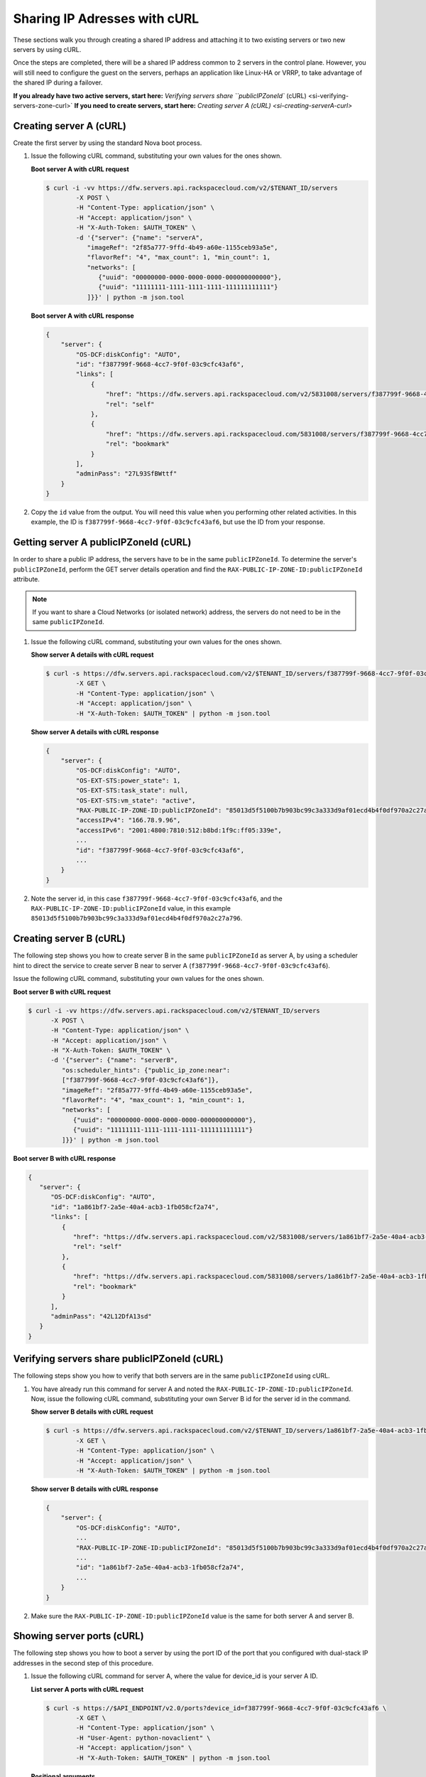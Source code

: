 .. _sharing-ips-with-curl:

Sharing IP Adresses with cURL
------------------------------

These sections walk you through creating a shared IP address and attaching it to two 
existing servers or two new servers by using cURL.

Once the steps are completed, there will be a shared IP address common to 2 servers in the 
control plane. However, you will still need to configure the guest on the servers, perhaps 
an application like Linux-HA or VRRP, to take advantage of the shared IP during a failover.

**If you already have two active servers, start here:** `Verifying servers share ``publicIPZoneId`` (cURL) <si-verifying-servers-zone-curl>`
**If you need to create servers, start here:** `Creating server A (cURL) <si-creating-serverA-curl>`

.. _si-creating-serverA-curl:

Creating server A (cURL)
~~~~~~~~~~~~~~~~~~~~~~~~~~

Create the first server by using the standard Nova boot process.

#. Issue the following cURL command, substituting your own values for the ones shown.

   **Boot server A with cURL request**

   .. code::  

      $ curl -i -vv https://dfw.servers.api.rackspacecloud.com/v2/$TENANT_ID/servers
              -X POST \
              -H "Content-Type: application/json" \
              -H "Accept: application/json" \
              -H "X-Auth-Token: $AUTH_TOKEN" \
              -d '{"server": {"name": "serverA", 
                 "imageRef": "2f85a777-9ffd-4b49-a60e-1155ceb93a5e", 
                 "flavorRef": "4", "max_count": 1, "min_count": 1, 
                 "networks": [
                    {"uuid": "00000000-0000-0000-0000-000000000000"}, 
                    {"uuid": "11111111-1111-1111-1111-111111111111"}
                 ]}}' | python -m json.tool

   **Boot server A with cURL response**

   .. code::  

       {
           "server": {
               "OS-DCF:diskConfig": "AUTO", 
               "id": "f387799f-9668-4cc7-9f0f-03c9cfc43af6", 
               "links": [
                   {
                       "href": "https://dfw.servers.api.rackspacecloud.com/v2/5831008/servers/f387799f-9668-4cc7-9f0f-03c9cfc43af6", 
                       "rel": "self"
                   }, 
                   {
                       "href": "https://dfw.servers.api.rackspacecloud.com/5831008/servers/f387799f-9668-4cc7-9f0f-03c9cfc43af6", 
                       "rel": "bookmark"
                   }
               ], 
               "adminPass": "27L93SfBWttf"
           }
       }
                                   

2. Copy the ``id`` value from the output. You will need this value when you performing 
   other related activities. In this example, the ID is ``f387799f-9668-4cc7-9f0f-03c9cfc43af6``, 
   but use the ID from your response.

.. _si-getting-serverA-zone-curl:

Getting server A publicIPZoneId (cURL)
~~~~~~~~~~~~~~~~~~~~~~~~~~~~~~~~~~~~~~~

In order to share a public IP address, the servers have to be in the same ``publicIPZoneId``. 
To determine the server's ``publicIPZoneId``, perform the GET server details operation and 
find the ``RAX-PUBLIC-IP-ZONE-ID:publicIPZoneId`` attribute.

..  note:: 

    If you want to share a Cloud Networks (or isolated network) address, the servers do not 
    need to be in the same ``publicIPZoneId``.

#. Issue the following cURL command, substituting your own values for the ones shown.

   **Show server A details with cURL request**

   .. code::  

      $ curl -s https://dfw.servers.api.rackspacecloud.com/v2/$TENANT_ID/servers/f387799f-9668-4cc7-9f0f-03c9cfc43af6 \
              -X GET \
              -H "Content-Type: application/json" \
              -H "Accept: application/json" \
              -H "X-Auth-Token: $AUTH_TOKEN" | python -m json.tool

   **Show server A details with cURL response**

   .. code::  

       {
           "server": {
               "OS-DCF:diskConfig": "AUTO", 
               "OS-EXT-STS:power_state": 1, 
               "OS-EXT-STS:task_state": null, 
               "OS-EXT-STS:vm_state": "active", 
               "RAX-PUBLIC-IP-ZONE-ID:publicIPZoneId": "85013d5f5100b7b903bc99c3a333d9af01ecd4b4f0df970a2c27a796", 
               "accessIPv4": "166.78.9.96", 
               "accessIPv6": "2001:4800:7810:512:b8bd:1f9c:ff05:339e",  
               ...
               "id": "f387799f-9668-4cc7-9f0f-03c9cfc43af6",
               ...
           }
       }
                                   

#. Note the server id, in this case ``f387799f-9668-4cc7-9f0f-03c9cfc43af6``, and the
   ``RAX-PUBLIC-IP-ZONE-ID:publicIPZoneId`` value, in this example
   ``85013d5f5100b7b903bc99c3a333d9af01ecd4b4f0df970a2c27a796``.

.. _si-creating-serverB-curl:

Creating server B (cURL)
~~~~~~~~~~~~~~~~~~~~~~~~~

The following step shows you how to create server B in the same ``publicIPZoneId`` as server 
A, by using a scheduler hint to direct the service to create server B near to server A 
(``f387799f-9668-4cc7-9f0f-03c9cfc43af6``).

Issue the following cURL command, substituting your own values for the ones shown.

**Boot server B with cURL request**

.. code::  

   $ curl -i -vv https://dfw.servers.api.rackspacecloud.com/v2/$TENANT_ID/servers
         -X POST \
         -H "Content-Type: application/json" \
         -H "Accept: application/json" \
         -H "X-Auth-Token: $AUTH_TOKEN" \
         -d '{"server": {"name": "serverB", 
            "os:scheduler_hints": {"public_ip_zone:near": 
            ["f387799f-9668-4cc7-9f0f-03c9cfc43af6"]},
            "imageRef": "2f85a777-9ffd-4b49-a60e-1155ceb93a5e", 
            "flavorRef": "4", "max_count": 1, "min_count": 1, 
            "networks": [
               {"uuid": "00000000-0000-0000-0000-000000000000"}, 
               {"uuid": "11111111-1111-1111-1111-111111111111"}
            ]}}' | python -m json.tool

**Boot server B with cURL response**

.. code::  

   {
      "server": {
         "OS-DCF:diskConfig": "AUTO", 
         "id": "1a861bf7-2a5e-40a4-acb3-1fb058cf2a74", 
         "links": [
            {
               "href": "https://dfw.servers.api.rackspacecloud.com/v2/5831008/servers/1a861bf7-2a5e-40a4-acb3-1fb058cf2a74", 
               "rel": "self"
            }, 
            {
               "href": "https://dfw.servers.api.rackspacecloud.com/5831008/servers/1a861bf7-2a5e-40a4-acb3-1fb058cf2a74", 
               "rel": "bookmark"
            }
         ], 
         "adminPass": "42L12DfA13sd"
      }
   }
            
.. _si-verifying-servers-zone-curl:

Verifying servers share publicIPZoneId (cURL)
~~~~~~~~~~~~~~~~~~~~~~~~~~~~~~~~~~~~~~~~~~~~~~

The following steps show you how to verify that both servers are in the same 
``publicIPZoneId`` using cURL.


#. You have already run this command for server A and noted the 
   ``RAX-PUBLIC-IP-ZONE-ID:publicIPZoneId``. Now, issue the following cURL command, 
   substituting your own Server B id for the server id in the command.
   
   **Show server B details with cURL request**

   .. code::  

      $ curl -s https://dfw.servers.api.rackspacecloud.com/v2/$TENANT_ID/servers/1a861bf7-2a5e-40a4-acb3-1fb058cf2a74 \
              -X GET \
              -H "Content-Type: application/json" \
              -H "Accept: application/json" \
              -H "X-Auth-Token: $AUTH_TOKEN" | python -m json.tool

   **Show server B details with cURL response**

   .. code::  

       {
           "server": {
               "OS-DCF:diskConfig": "AUTO", 
               ...
               "RAX-PUBLIC-IP-ZONE-ID:publicIPZoneId": "85013d5f5100b7b903bc99c3a333d9af01ecd4b4f0df970a2c27a796",  
               ...
               "id": "1a861bf7-2a5e-40a4-acb3-1fb058cf2a74",
               ...
           }
       }
                               

#. Make sure the ``RAX-PUBLIC-IP-ZONE-ID:publicIPZoneId`` value is the same for both server 
   A and server B.                         

.. _si-showing-server-ports-curl:

Showing server ports (cURL)
~~~~~~~~~~~~~~~~~~~~~~~~~~~~

The following step shows you how to boot a server by using the port ID of the port that 
you configured with dual-stack IP addresses in the second step of this procedure.

#. Issue the following cURL command for server A, where the value for device_id is your 
   server A ID.
   
   **List server A ports with cURL request**

   .. code::  

      $ curl -s https://$API_ENDPOINT/v2.0/ports?device_id=f387799f-9668-4cc7-9f0f-03c9cfc43af6 \
              -X GET \
              -H "Content-Type: application/json" \
              -H "User-Agent: python-novaclient" \
              -H "Accept: application/json" \
              -H "X-Auth-Token: $AUTH_TOKEN" | python -m json.tool

   **Positional arguments**
   
   - The server A ID.  In this example, the ID is ``f387799f-9668-4cc7-9f0f-03c9cfc43af6``.
   
   **List server A ports with cURL response**

   .. code::  

       {
         "ports_links": [
           {
             "href": "http://localhost:9696/v2.0/ports?device_id=f387799f-9668-4cc7-9f0f-03c9cfc43af6&marker=ad88326b-b232-45e8-9fe6-ff0618ff5de6&page_reverse=True",
             "rel": "previous"
           }
         ],
         "ports": [
           {
             "status": "ACTIVE",
             "name": "",
             "admin_state_up": true,
             "network_id": "00000000-0000-0000-0000-000000000000",
             "tenant_id": "1234567",
             "device_owner": "compute:None",
             "mac_address": "BC:76:4E:05:39:80",
             "fixed_ips": [
               {
                 "subnet_id": "00ef42bd-5d9c-45f7-8f8a-07660ca17418",
                 "ip_address": "2001:4800:7818:101:be76:4eff:fe05:3980"
               },
               {
                 "subnet_id": "55a4df37-6aad-4bd7-85b7-7d30a884c595",
                 "ip_address": "104.130.132.199"
               }
             ],
             "id": "ad88326b-b232-45e8-9fe6-ff0618ff5de6",
             "security_groups": [],
             "device_id": "f387799f-9668-4cc7-9f0f-03c9cfc43af6"
           },
           {
             "status": "ACTIVE",
             "name": "",
             "admin_state_up": true,
             "network_id": "11111111-1111-1111-1111-111111111111",
             "tenant_id": "1234567",
             "device_owner": "compute:None",
             "mac_address": "BC:76:4E:05:6E:0D",
             "fixed_ips": [
               {
                 "subnet_id": "aaa8137b-d52e-43ee-887a-7fd066acd127",
                 "ip_address": "10.208.232.222"
               }
             ],
             "id": "098994a6-898b-4d30-a123-31ab5dac220f",
             "security_groups": [],
             "device_id": "e2f6b206-278d-40e4-915e-cce62a171ac0"
           }
         ]
       }
                                   

#. Note the id value for the port where the network_id is 
   ``00000000-0000-0000-0000-000000000000`` for future reference. In this example, the ID 
   is ``ad88326b-b232-45e8-9fe6-ff0618ff5de6``), but use the ID from your response.

#. Repeat the ``GET /ports`` command (step 1 in this procedure) for server B, and note the port 
   ID for that server's public network.

.. _si-creating-shared-ip-curl:

Creating shared IP address (cURL)
~~~~~~~~~~~~~~~~~~~~~~~~~~~~~~~~~~~

The following steps show you how to create a shared IP address for the Server A and B public 
network ports identified in the previous step.

#. Issue the following cURL command, using your port IDs and tenant ID.

   **Create IP address with cURL request**

   .. code::  

      $ curl -s https://$API_ENDPOINT/v2.0/ip_addresses \
              -X POST \
              -H "Content-Type: application/json" \
              -H "User-Agent: python-novaclient" \
              -H "Accept: application/json" \
              -H "X-Auth-Token: $AUTH_TOKEN" \
              -d "{"ip_address":{"network_id": "00000000-0000-0000-0000-000000000000", 
                 "port_ids": [
                    "ad88326b-b232-45e8-9fe6-ff0618ff5de6", 
                    "51ca694d-c60a-4162-8070-54b3385a7833"
                 ], "tenant_id": "1234567", "version": 4}}"
              | python -m json.tool

   **Create IP address with cURL response**

   .. code::  

       {
         "ip_address": {
           "subnet_id": "2ecd46c2-64a5-4d81-84a9-58536306c851",
           "version": 4,
           "address": "23.253.64.51",
           "network_id": "00000000-0000-0000-0000-000000000000",
           "tenant_id": "661145",
           "port_ids": [
                   "ad88326b-b232-45e8-9fe6-ff0618ff5de6", 
                   "51ca694d-c60a-4162-8070-54b3385a7833"
           ],
           "type": "shared",
           "id": "89875b4a-b098-414f-980a-5e9f89078a49"
         }
       }
                                   

#. Note the new shared IP ID for future reference. In this example, the ID is 
   ``89875b4a-b098-414f-980a-5e9f89078a49``), but use the ID from your response.
   
.. _si-associating-shared-ip-curl:

Associating shared IP address to both servers (cURL)
~~~~~~~~~~~~~~~~~~~~~~~~~~~~~~~~~~~~~~~~~~~~~~~~~~~~~~

The following steps show you how to explicitly associate the new shared IP address to 
servers A and B.

#. Issue the following cURL command, using your server A ID and shared IP address ID.

   **Associate IP address to server A with cURL request**

   .. code::  

      $ curl -s https://dfw.servers.api.rackspacecloud.com/v2/$TENANT_ID/servers/f387799f-9668-4cc7-9f0f-03c9cfc43af6/ip_associations/89875b4a-b098-414f-980a-5e9f89078a49 \
              -X PUT \
              -H "Content-Type: application/json" \
              -H "User-Agent: python-novaclient" \
              -H "Accept: application/json" \
              -H "X-Auth-Token: $AUTH_TOKEN" | python -m json.tool

   
   **Positional arguments**
   
   - The server A ID. In this example, the ID is ``f387799f-9668-4cc7-9f0f-03c9cfc43af6``.
   - The shared IP address.  In this example, the IP address is ``89875b4a-b098-414f-980a-5e9f89078a49``.
   
   **Associate IP address to server A with cURL response**

   .. code::  

       {
           "ip_associations": 
           [
               {
                   "id": "1", 
                   "address": "166.78.9.96"
               }, 
               {
                   "id": "2", 
                   "address": "23.253.64.51"
               }
           ]
       }
                                   

#. Repeat the process for server B.

   Issue the following cURL command, using your server B ID and shared IP address ID.
   
   **Associate IP address to server B with cURL request**

   .. code::  

      $ curl -s https://dfw.servers.api.rackspacecloud.com/v2/$TENANT_ID/servers/1a861bf7-2a5e-40a4-acb3-1fb058cf2a74/ip_associations/89875b4a-b098-414f-980a-5e9f89078a49 \
              -X PUT \
              -H "Content-Type: application/json" \
              -H "User-Agent: python-novaclient" \
              -H "Accept: application/json" \
              -H "X-Auth-Token: $AUTH_TOKEN" | python -m json.tool
              
   **Positional arguments**
   
   - The server B ID. In this example, the ID is ``1a861bf7-2a5e-40a4-acb3-1fb058cf2a74``.
   - The shared IP address.  In this example, the IP address is ``89875b4a-b098-414f-980a-5e9f89078a49``.

   **Associate IP address to server B with cURL response**

   .. code::  

       {
           "ip_associations": 
           [
               {
                   "id": "1", 
                   "address": "162.209.72.242"
               }, 
               {
                   "id": "2", 
                   "address": "23.253.64.51"
               }
           ]
       }
       
.. _si-verifying-shared-ip-curl:

Verifying shared IP address (cURL)
~~~~~~~~~~~~~~~~~~~~~~~~~~~~~~~~~~~

The following steps show you how to verify that the shared IP address is set for the Server A 
and B public network ports.

#. Issue the following cURL command, using your port IDs and tenant ID.

   **List IP addresses with cURL request**

   .. code::  

      $ curl -s https://$API_ENDPOINT/v2.0/ip_addresses \
              -X GET \
              -H "Content-Type: application/json" \
              -H "User-Agent: python-novaclient" \
              -H "Accept: application/json" \
              -H "X-Auth-Token: $AUTH_TOKEN" | python -m json.tool

   **List IP addresses with cURL response**

   .. code::  

       {
         "ip_addresses": [
           {
             "subnet_id": "4707387f-e03d-4026-ab42-a44960e2c25e",
             "version": 4,
             "address": "10.182.1.134",
             "network_id": "11111111-1111-1111-1111-111111111111",
             "tenant_id": "661145",
             "port_ids": [
               "6899273a-6840-4875-9e26-e6c56c44ef25"
             ],
             "type": "fixed",
             "id": "82bb89ad-89dc-4cf7-a2ca-020869e33c08"
           },
           {
             "subnet_id": "2ecd46c2-64a5-4d81-84a9-58536306c851",
             "version": 4,
             "address": "23.253.64.51",
             "network_id": "00000000-0000-0000-0000-000000000000",
             "tenant_id": "661145",
             "port_ids": [
               "96924e21-127e-4460-9a14-8f9a74e4f0b1",
               "9d0db2d7-62df-4c99-80cb-6f140a5260e8"
             ],
             "type": "shared",
             "id": "89875b4a-b098-414f-980a-5e9f89078a49"
           },
           {
             "subnet_id": "c27b857f-3765-45bb-8fae-c6bec114259b",
             "version": 4,
             "address": "166.78.60.76",
             "network_id": "00000000-0000-0000-0000-000000000000",
             "tenant_id": "661145",
             "port_ids": [
               "9d0db2d7-62df-4c99-80cb-6f140a5260e8"
             ],
             "type": "fixed",
             "id": "8fbc0756-470b-4883-be03-4deaf0a6c465"
           }
         ]
       }
                                   

2. Note that both ports show up for the IP address you created. In this case, the shared 
   IP address is ``23.253.64.51`` and both ports are listed.
                               
**Next topic:** :ref:`Control Network Access<control-access-intro>`
